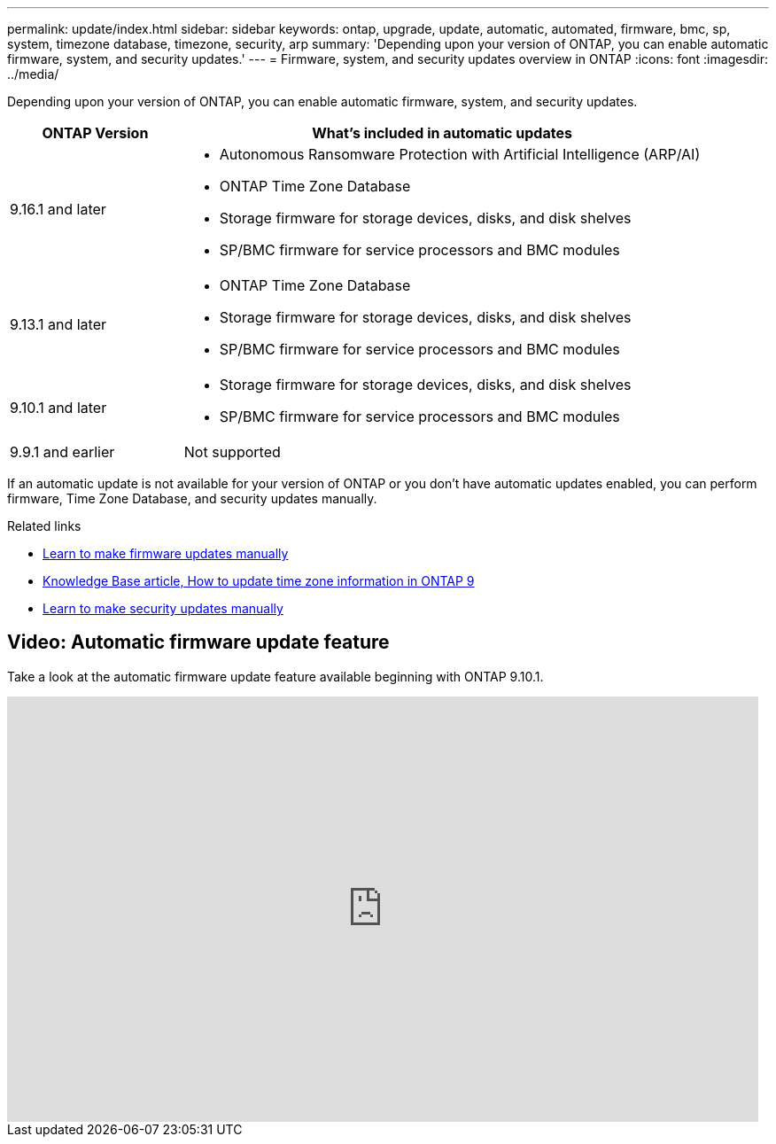---
permalink: update/index.html
sidebar: sidebar
keywords: ontap, upgrade, update, automatic, automated, firmware, bmc, sp, system, timezone database, timezone, security, arp
summary: 'Depending upon your version of ONTAP, you can enable automatic firmware, system, and security updates.'
---
= Firmware, system, and security updates overview in ONTAP
:icons: font
:imagesdir: ../media/

[.lead]
Depending upon your version of ONTAP, you can enable automatic firmware, system, and security updates.

[cols="25,75", options="header"]
|===

|ONTAP Version
|What's included in automatic updates

|9.16.1 and later
a|
* Autonomous Ransomware Protection with Artificial Intelligence (ARP/AI) 
* ONTAP Time Zone Database
* Storage firmware for storage devices, disks, and disk shelves
* SP/BMC firmware for service processors and BMC modules

|9.13.1 and later
a|
* ONTAP Time Zone Database
* Storage firmware for storage devices, disks, and disk shelves
* SP/BMC firmware for service processors and BMC modules

|9.10.1 and later
a|
* Storage firmware for storage devices, disks, and disk shelves
* SP/BMC firmware for service processors and BMC modules

|9.9.1 and earlier
|Not supported

|===

If an automatic update is not available for your version of ONTAP or you don't have automatic updates enabled, you can perform firmware, Time Zone Database, and security updates manually.

.Related links

* link:firmware-task.html[Learn to make firmware updates manually]
* link:https://kb.netapp.com/Advice_and_Troubleshooting/Data_Storage_Software/ONTAP_OS/How_to_update_time_zone_information_in_ONTAP_9[Knowledge Base article, How to update time zone information in ONTAP 9^]
* link:../anti-ransomware/enable-arp-ai-with-au.html[Learn to make security updates manually]

== Video: Automatic firmware update feature

Take a look at the automatic firmware update feature available beginning with ONTAP 9.10.1.

video::GoABILT85hQ[youtube, width=848, height=480]


// 2025 Jan 20, ONTAPDOC-1070
// 2023 Aug 29, Git Issue 1061
// 2023 May 03, Jira 752
